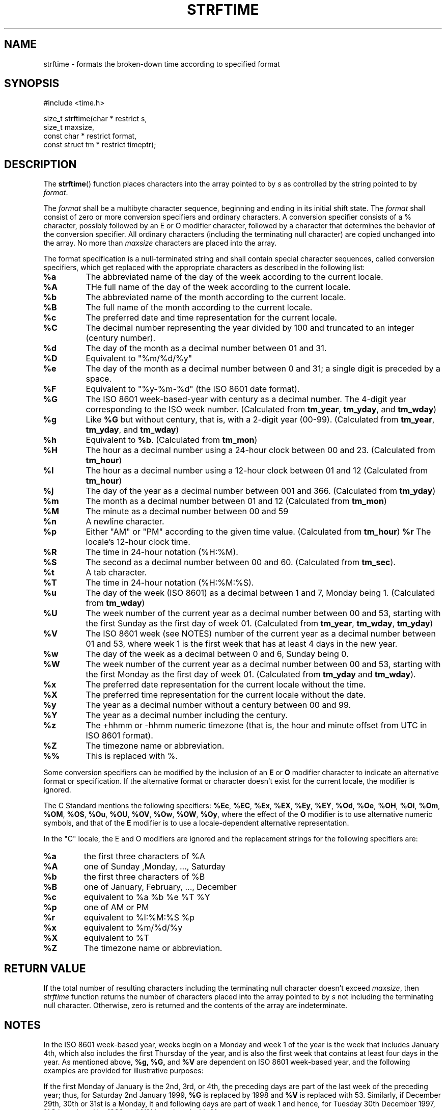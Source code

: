 .TH STRFTIME 3
.SH NAME
strftime - formats the broken-down time according to specified format
.SH SYNOPSIS
#include <time.h>

.nf
size_t strftime(char * restrict s,
                size_t maxsize,
                const char * restrict format,
                const struct tm * restrict timeptr);
.fi
.SH DESCRIPTION
The
.BR strftime ()
function places characters into the array pointed to by
.I s
as controlled by the string pointed to by
.IR format .

The
.I format
shall be a multibyte character sequence,
beginning and ending in its initial shift state.
The
.I format
shall consist of zero or more conversion specifiers and
ordinary characters.
A conversion specifier consists of a % character,
possibly followed by an E or O modifier character,
followed by a character that determines the behavior of the conversion
specifier.
All ordinary characters
(including the terminating null character) are copied unchanged into the
array.
No more than
.I maxsize
characters are placed into the array.

The format specification is a null-terminated string and
shall contain special character sequences, called conversion specifiers,
which get replaced with the appropriate characters as described in the
following list:
.TP
.B %a
The abbreviated name of the day of the week according to the current
locale.
.TP
.B %A
THe full name of the day of the week according to the current locale.
.TP
.B %b
The abbreviated name of the month according to the current locale.
.TP
.B %B
The full name of the month according to the current locale.
.TP
.B %c
The preferred date and time representation for the current locale.
.TP
.B %C
The decimal number representing the year divided by 100 and truncated
to an integer (century number).
.TP
.B %d
The day of the month as a decimal number between 01 and 31.
.TP
.B %D
Equivalent to "%m/%d/%y"
.TP
.B %e
The day of the month as a decimal number between 0 and 31;
a single digit is preceded by a space.
.TP
.B %F
Equivalent to "%y-%m-%d"
(the ISO 8601 date format).
.TP
.B %G
The ISO 8601 week-based-year with century as a decimal number.
The 4-digit year corresponding to the ISO week number. (Calculated
from
.BR tm_year ,
.BR tm_yday ,
and
.BR tm_wday )
.TP
.B %g
Like
.B %G
but without century, that is, with a 2-digit year (00-99).
(Calculated from
.BR tm_year ,
.BR tm_yday ,
and
.BR tm_wday )
.TP
.B %h
Equivalent to
.BR %b .
(Calculated from
.BR tm_mon )
.TP
.B %H
The hour as a decimal number using a 24-hour clock between
00 and 23.
(Calculated from
.BR tm_hour )
.TP
.B %I
The hour as a decimal number using a 12-hour clock between 01 and 12
(Calculated from
.BR tm_hour )
.TP
.B %j
The day of the year as a decimal number between 001 and 366.
(Calculated from
.BR tm_yday )
.TP
.B %m
The month as a decimal number between 01 and 12
(Calculated from
.BR tm_mon )
.TP
.B %M
The minute as a decimal number between 00 and 59
.TP
.B %n
A newline character.
.TP
.B %p
Either "AM" or "PM" according to the given time value.
(Calculated from
.BR tm_hour )
.B %r
The locale's 12-hour clock time.
.TP
.B %R
The time in 24-hour notation (%H:%M).
.TP
.B %S
The second as a decimal number between 00 and 60.
(Calculated from
.BR tm_sec ).
.TP
.B %t
A tab character.
.TP
.B %T
The time in 24-hour notation (%H:%M:%S).
.TP
.B %u
The day of the week (ISO 8601) as a decimal between 1 and 7,
Monday being 1.
(Calculated from
.BR tm_wday )
.TP
.B %U
The week number of the current year as a decimal number
between 00 and 53,
starting with the first Sunday as the first day of week 01. (Calculated from
.BR tm_year ,
.BR tm_wday ,
.BR tm_yday )
.TP
.B %V
The ISO 8601 week (see NOTES) number of the current year as a decimal number
between 01 and 53,
where week 1 is the first week that has at least 4 days in the new year.
.TP
.B %w
The day of the week as a decimal between 0 and 6,
Sunday being 0.
.TP
.B %W
The week number of the current year as a decimal number
between 00 and 53,
starting with the first Monday as the first day of week 01.
(Calculated from
.B tm_yday
and
.BR tm_wday ).
.TP
.B %x
The preferred date representation for the current locale without the
time.
.TP
.B %X
The preferred time representation for the current locale without the
date.
.TP
.B %y
The year as a decimal number without a century between 00 and 99.
.TP
.B %Y
The year as a decimal number including the century.
.TP
.B %z
The +hhmm or -hhmm numeric timezone
(that is, the hour and minute offset from UTC in ISO 8601 format).
.TP
.B %Z
The timezone name or abbreviation.
.TP
.B %%
This is replaced with %.
.P
Some conversion specifiers can be modified by the inclusion of an
.B E
or
.B O
modifier character to indicate an alternative format or specification.
If the alternative format or character doesn't exist for the current locale,
the modifier is ignored.

The C Standard mentions the following specifiers:
.BR %Ec ,
.BR %EC ,
.BR %Ex ,
.BR %EX ,
.BR %Ey ,
.BR %EY ,
.BR %Od ,
.BR %Oe ,
.BR %OH ,
.BR %OI ,
.BR %Om ,
.BR %OM ,
.BR %OS ,
.BR %Ou ,
.BR %OU ,
.BR %OV ,
.BR %Ow ,
.BR %OW ,
.BR %Oy ,
where the effect of the
.B O
modifier is to use
alternative numeric symbols, and that of the
.B E
modifier is to use a locale-dependent alternative representation.

In the "C" locale, the E and O modifiers are ignored and the
replacement strings for the following specifiers are:
.TP
.B %a
the first three characters of %A
.TP
.B %A
one of Sunday ,Monday, ..., Saturday
.TP
.B %b
the first three characters of %B
.TP
.B %B
one of January, February, ..., December
.TP
.B %c
equivalent to %a %b %e %T %Y
.TP
.B %p
one of AM or PM
.TP
.B %r
equivalent to %I:%M:%S %p
.TP
.B %x
equivalent to %m/%d/%y
.TP
.B %X
equivalent to %T
.TP
.B %Z
The timezone name or abbreviation.
.SH RETURN VALUE
If the total number of resulting characters
including the terminating null character doesn't exceed
.IR maxsize ,
then
.I strftime
function returns the number of characters
placed into the array pointed to by
.I s
not including the terminating null character. Otherwise, zero is
returned and the contents of the array are indeterminate.
.SH NOTES
In the ISO 8601 week-based year, weeks begin on a Monday and week 1
of the year is the week that includes January 4th, which also includes
the first Thursday of the year, and is also the first week that
contains at least four days in the year. As mentioned above,
.B %g, %G,
and
.B %V
are dependent on ISO 8601 week-based year, and the following examples
are provided for illustrative purposes:

If the first Monday of January is the 2nd, 3rd, or 4th,
the preceding days are part of the last week of the preceding year;
thus, for Saturday 2nd January 1999,
.B %G
is replaced by 1998 and
.B %V
is replaced with 53. Similarly,
if December 29th, 30th or 31st is a Monday,
it and following days are part of week 1 and hence,
for Tuesday 30th December 1997,
.B %G
is replaced by 1998 and
.B %V
is replaced with 01.
.SH STANDARDS
ISO/IEC 9899:1999 Section 7.23.3.5 Paragraph 1,2,3,4,5,6,7
.SH SEE ALSO
.BR time.h (3)
